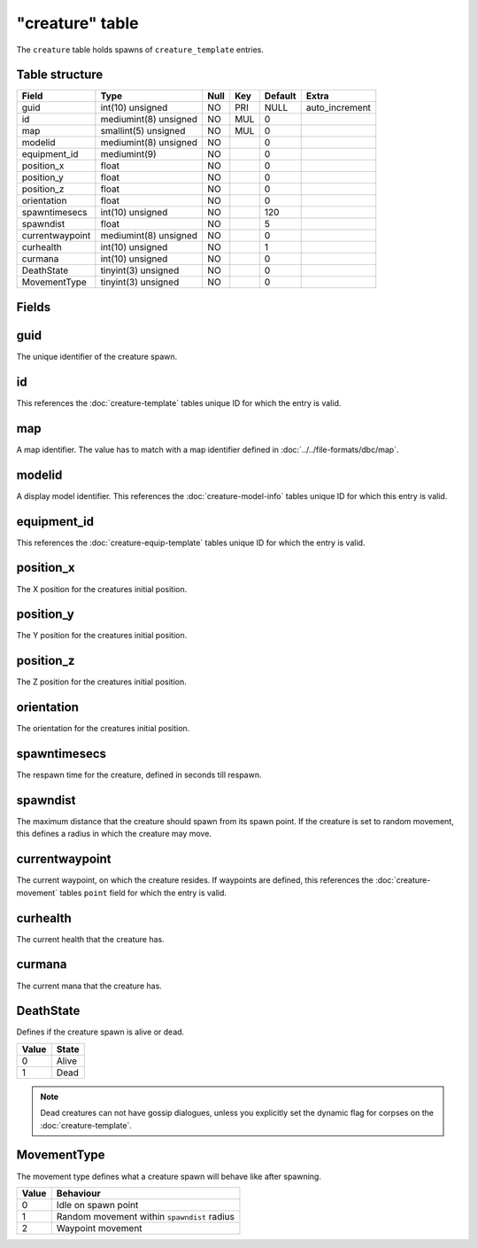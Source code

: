 .. _db-world-creature:

================
"creature" table
================

The ``creature`` table holds spawns of ``creature_template`` entries.

Table structure
---------------

+-------------------+-------------------------+--------+-------+-----------+-------------------+
| Field             | Type                    | Null   | Key   | Default   | Extra             |
+===================+=========================+========+=======+===========+===================+
| guid              | int(10) unsigned        | NO     | PRI   | NULL      | auto\_increment   |
+-------------------+-------------------------+--------+-------+-----------+-------------------+
| id                | mediumint(8) unsigned   | NO     | MUL   | 0         |                   |
+-------------------+-------------------------+--------+-------+-----------+-------------------+
| map               | smallint(5) unsigned    | NO     | MUL   | 0         |                   |
+-------------------+-------------------------+--------+-------+-----------+-------------------+
| modelid           | mediumint(8) unsigned   | NO     |       | 0         |                   |
+-------------------+-------------------------+--------+-------+-----------+-------------------+
| equipment\_id     | mediumint(9)            | NO     |       | 0         |                   |
+-------------------+-------------------------+--------+-------+-----------+-------------------+
| position\_x       | float                   | NO     |       | 0         |                   |
+-------------------+-------------------------+--------+-------+-----------+-------------------+
| position\_y       | float                   | NO     |       | 0         |                   |
+-------------------+-------------------------+--------+-------+-----------+-------------------+
| position\_z       | float                   | NO     |       | 0         |                   |
+-------------------+-------------------------+--------+-------+-----------+-------------------+
| orientation       | float                   | NO     |       | 0         |                   |
+-------------------+-------------------------+--------+-------+-----------+-------------------+
| spawntimesecs     | int(10) unsigned        | NO     |       | 120       |                   |
+-------------------+-------------------------+--------+-------+-----------+-------------------+
| spawndist         | float                   | NO     |       | 5         |                   |
+-------------------+-------------------------+--------+-------+-----------+-------------------+
| currentwaypoint   | mediumint(8) unsigned   | NO     |       | 0         |                   |
+-------------------+-------------------------+--------+-------+-----------+-------------------+
| curhealth         | int(10) unsigned        | NO     |       | 1         |                   |
+-------------------+-------------------------+--------+-------+-----------+-------------------+
| curmana           | int(10) unsigned        | NO     |       | 0         |                   |
+-------------------+-------------------------+--------+-------+-----------+-------------------+
| DeathState        | tinyint(3) unsigned     | NO     |       | 0         |                   |
+-------------------+-------------------------+--------+-------+-----------+-------------------+
| MovementType      | tinyint(3) unsigned     | NO     |       | 0         |                   |
+-------------------+-------------------------+--------+-------+-----------+-------------------+

Fields
------

guid
----

The unique identifier of the creature spawn.

id
--

This references the :doc:`creature-template` tables
unique ID for which the entry is valid.

map
---

A map identifier. The value has to match with a map identifier defined
in :doc:`../../file-formats/dbc/map`.

modelid
-------

A display model identifier. This references the
:doc:`creature-model-info` tables unique ID for
which this entry is valid.

equipment\_id
-------------

This references the
:doc:`creature-equip-template` tables unique ID
for which the entry is valid.

position\_x
-----------

The X position for the creatures initial position.

position\_y
-----------

The Y position for the creatures initial position.

position\_z
-----------

The Z position for the creatures initial position.

orientation
-----------

The orientation for the creatures initial position.

spawntimesecs
-------------

The respawn time for the creature, defined in seconds till respawn.

spawndist
---------

The maximum distance that the creature should spawn from its spawn
point. If the creature is set to random movement, this defines a radius
in which the creature may move.

currentwaypoint
---------------

The current waypoint, on which the creature resides. If waypoints are
defined, this references the :doc:`creature-movement`
tables ``point`` field for which the entry is valid.

curhealth
---------

The current health that the creature has.

curmana
-------

The current mana that the creature has.

DeathState
----------

Defines if the creature spawn is alive or dead.

+---------+---------+
| Value   | State   |
+=========+=========+
| 0       | Alive   |
+---------+---------+
| 1       | Dead    |
+---------+---------+

.. note::

    Dead creatures can not have gossip dialogues, unless you
    explicitly set the dynamic flag for corpses on the
    :doc:`creature-template`.

MovementType
------------

The movement type defines what a creature spawn will behave like after
spawning.

+---------+-----------------------------------------------+
| Value   | Behaviour                                     |
+=========+===============================================+
| 0       | Idle on spawn point                           |
+---------+-----------------------------------------------+
| 1       | Random movement within ``spawndist`` radius   |
+---------+-----------------------------------------------+
| 2       | Waypoint movement                             |
+---------+-----------------------------------------------+

